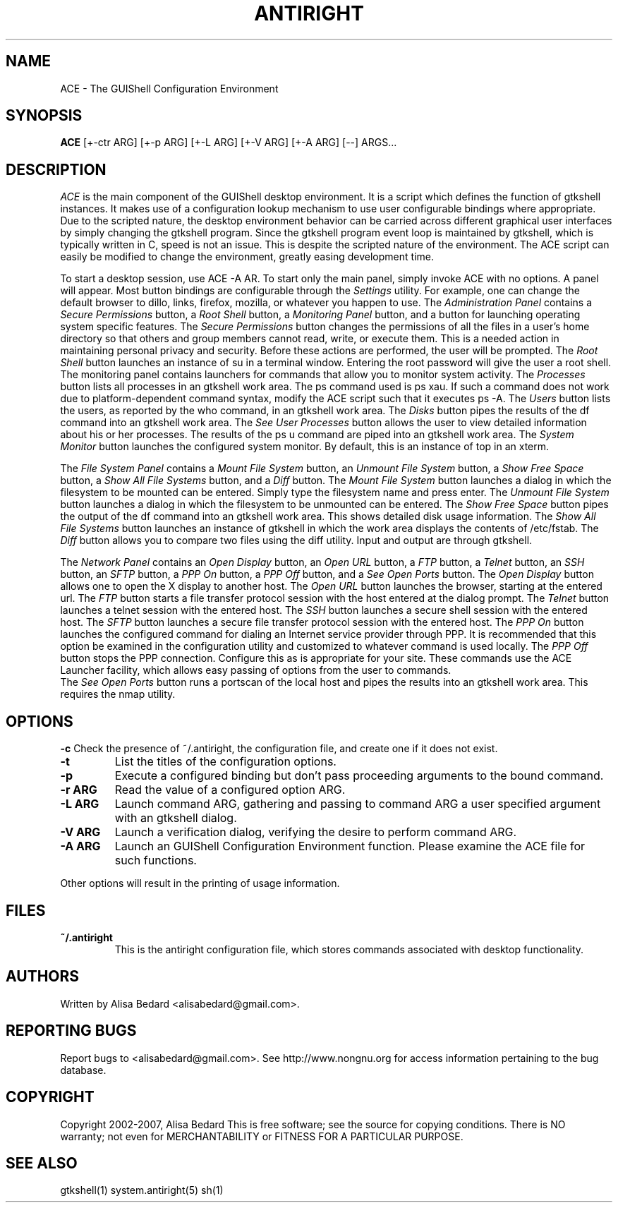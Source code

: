 .TH ANTIRIGHT 1
.SH NAME
ACE \- The GUIShell Configuration Environment
.SH SYNOPSIS
.B ACE
[+-ctr ARG] [+-p ARG] [+-L ARG] [+-V ARG] [+-A ARG] [--] ARGS...
.SH DESCRIPTION
.PP
.I ACE
is the main component of the GUIShell desktop environment.  
It is a script which defines the function of gtkshell instances.  
It makes use of a configuration lookup mechanism to use user configurable 
bindings where appropriate.  Due to the scripted nature, 
the desktop environment behavior can be carried across different 
graphical user interfaces by simply changing the gtkshell program.  
Since the gtkshell program event loop is maintained by gtkshell, 
which is typically written in C, speed is not an issue.  
This is despite the scripted nature of the environment.  
The ACE script can easily be modified to change the environment, 
greatly easing development time.
.PP
To start a desktop session, use ACE -A AR.
To start only the main panel, simply invoke ACE with no options.  
A panel will appear.  Most button bindings are 
configurable through the 
.I Settings 
utility.  For example, one can change 
the default browser to dillo, links, firefox, mozilla, or whatever you happen
to use.
The
.I Administration Panel
contains a 
.I Secure Permissions
button, a 
.I Root Shell
button, a 
.I Monitoring Panel
button, and a button for launching operating system specific features.
.pp
The
.I Secure Permissions
button changes the permissions of all the files in a user's home 
directory so that others and group members cannot read, write, or 
execute them.  This is a needed action in maintaining personal privacy
and security.  Before these actions are performed, the user will be
prompted.  
.pp
The
.I Root Shell
button launches an instance of su in a terminal window.  Entering 
the root password will give the user a root shell.  
.pp
The monitoring panel contains launchers for commands that allow you
to monitor system activity.  
The
.I Processes
button lists all processes in an gtkshell work area.  The ps command used 
is ps xau.  If such a command does not work due to platform-dependent command
syntax, modify the ACE script such that it executes ps -A.  The
.I Users
button lists the users, as reported by the who command, in an gtkshell work 
area.  The
.I Disks
button pipes the results of the df command into an gtkshell work area. The
.I See User Processes
button allows the user to view detailed information about his or her 
processes.  The results of the ps u command are piped into an gtkshell
work area.  The
.I System Monitor
button launches the configured system monitor.  By default, this is 
an instance of top in an xterm.  
.PP
The
.I File System Panel
contains a
.I Mount File System
button, an
.I Unmount File System
button, a
.I Show Free Space
button, a
.I Show All File Systems
button, and a
.I Diff
button.  The
.I Mount File System
button launches a dialog in which the filesystem to be mounted can be 
entered.  Simply type the filesystem name and press enter.  The
.I Unmount File System
button launches a dialog in which the filesystem to be unmounted can be 
entered.  The
.I Show Free Space
button pipes the output of the df command into an gtkshell work area.  
This shows detailed disk usage information.  The
.I Show All File Systems
button launches an instance of gtkshell in which the work area displays 
the contents of /etc/fstab. The
.I Diff
button allows you to compare two files using the diff utility.  Input and
output are through gtkshell.
.PP
The
.I Network Panel
contains an
.I Open Display
button, an
.I Open URL
button, a
.I FTP
button, a
.I Telnet
button, an
.I SSH
button, an
.I SFTP
button, a
.I PPP On
button, a
.I PPP Off
button, and a
.I See Open Ports
button.  The
.I Open Display
button allows one to open the X display to another host.  The
.I Open URL
button launches the browser, starting at the entered url.  The
.I FTP
button starts a file transfer protocol session with the host entered at the 
dialog prompt.  The
.I Telnet
button launches a telnet session with the entered host.  The
.I SSH
button launches a secure shell session with the entered host.  The
.I SFTP
button launches a secure file transfer protocol session with the entered host.  The 
.I PPP On
button launches the configured command for dialing an Internet service provider through PPP.  It is recommended that this option be examined in the 
configuration utility and customized to whatever command is used locally.  The
.I PPP Off
button stops the PPP connection.  Configure this as is appropriate for 
your site.  These commands use the ACE Launcher facility, which allows 
easy passing of options from the user to commands.  
 The
.I See Open Ports
button runs a portscan of the local host and pipes the results into an 
gtkshell work area.  This requires the nmap utility.  
.PP
.SH OPTIONS
.B \-c
Check the presence of ~/.antiright, the configuration file, 
and create one if it does not exist.  
.TP
.B \-t
List the titles of the configuration options.
.TP
.B \-p
Execute a configured binding but don't pass proceeding arguments 
to the bound command.  
.TP
.B \-r ARG
Read the value of a configured option ARG.
.TP
.B \-L ARG
Launch command ARG, gathering and passing to command ARG a user 
specified argument with an gtkshell dialog.  
.TP
.B \-V ARG
Launch a verification dialog, verifying the desire to perform 
command ARG. 
.TP
.B \-A ARG
Launch an GUIShell Configuration Environment function.  
Please examine the ACE file for such functions.  
.PP
Other options will result in the printing of usage information.  
.SH FILES
.TP
.B ~/.antiright
This is the antiright configuration file, which stores commands associated
with desktop functionality.
.SH AUTHORS
Written by Alisa Bedard <alisabedard@gmail.com>.  
.SH REPORTING BUGS
Report bugs to <alisabedard@gmail.com>.  See http://www.nongnu.org for access
information pertaining to the bug database.
.SH COPYRIGHT
Copyright 2002-2007, Alisa Bedard
This  is  free software; see the source for copying conditions.  There is NO 
warranty; not even for MERCHANTABILITY or FITNESS FOR A PARTICULAR PURPOSE.
.SH SEE ALSO
gtkshell(1) system.antiright(5) sh(1)
